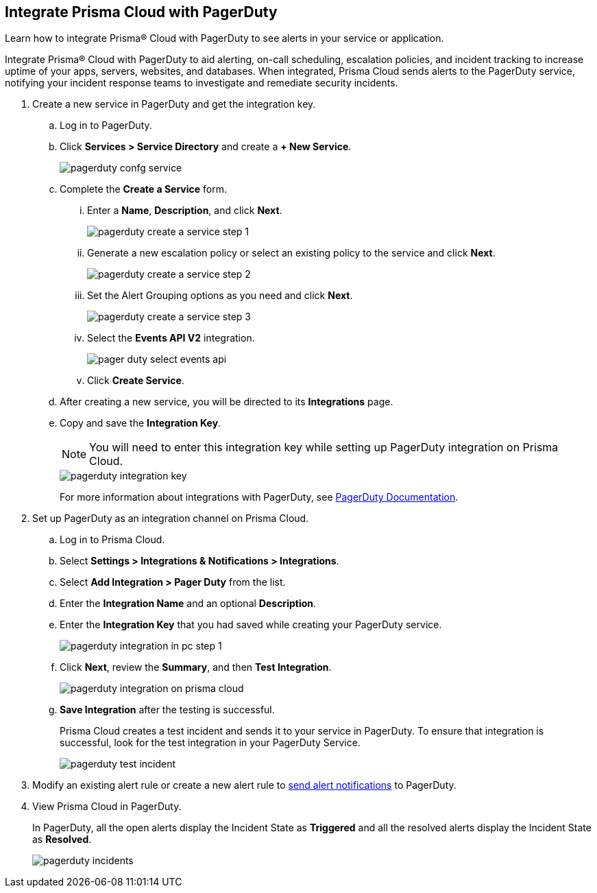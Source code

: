 :topic_type: task
[.task]
[#id5c459fe7-787b-42a9-a3d0-19ab049c5777]
== Integrate Prisma Cloud with PagerDuty
Learn how to integrate Prisma® Cloud with PagerDuty to see alerts in your service or application.

Integrate Prisma® Cloud with PagerDuty to aid alerting, on-call scheduling, escalation policies, and incident tracking to increase uptime of your apps, servers, websites, and databases. When integrated, Prisma Cloud sends alerts to the PagerDuty service, notifying your incident response teams to investigate and remediate security incidents.




[.procedure]
. Create a new service in PagerDuty and get the integration key.
+
.. Log in to PagerDuty.

.. Click *Services > Service Directory* and create a *+ New Service*.
+
image::administration/pagerduty-confg-service.png[]

.. Complete the *Create a Service* form.
+
... Enter a *Name*, *Description*, and click *Next*.
+
image::administration/pagerduty-create-a-service-step-1.png[]

... Generate a new escalation policy or select an existing policy to the service and click *Next*.
+
image::administration/pagerduty-create-a-service-step-2.png[]

... Set the Alert Grouping options as you need and click *Next*.
+
image::administration/pagerduty-create-a-service-step-3.png[]

... Select the *Events API V2* integration.
+
image::administration/pager-duty-select-events-api.png[]

... Click *Create Service*.

.. After creating a new service, you will be directed to its *Integrations* page.

.. Copy and save the *Integration Key*.
+
[NOTE]
====
You will need to enter this integration key while setting up PagerDuty integration on Prisma Cloud.
====
+
image::administration/pagerduty-integration-key.png[]
+
For more information about integrations with PagerDuty, see https://support.pagerduty.com/docs/services-and-integrations#section-configuring-services-and-integrations[PagerDuty Documentation].



. Set up PagerDuty as an integration channel on Prisma Cloud.
+
.. Log in to Prisma Cloud.

.. Select *Settings > Integrations & Notifications > Integrations*.

.. Select *Add Integration > Pager Duty* from the list.

.. Enter the *Integration Name* and an optional *Description*.

.. Enter the *Integration Key* that you had saved while creating your PagerDuty service.
+
image::administration/pagerduty-integration-in-pc-step-1.png[]

.. Click *Next*, review the *Summary*, and then *Test Integration*.
+
image::administration/pagerduty-integration-on-prisma-cloud.png[]

.. *Save Integration* after the testing is successful.
+
Prisma Cloud creates a test incident and sends it to your service in PagerDuty. To ensure that integration is successful, look for the test integration in your PagerDuty Service.
+
image::administration/pagerduty-test-incident.png[]



. Modify an existing alert rule or create a new alert rule to xref:../../alerts/send-prisma-cloud-alert-notifications-to-third-party-tools.adoc[send alert notifications] to PagerDuty.

. View Prisma Cloud in PagerDuty.
+
In PagerDuty, all the open alerts display the Incident State as *Triggered* and all the resolved alerts display the Incident State as *Resolved*.
+
image::administration/pagerduty-incidents.png[]



